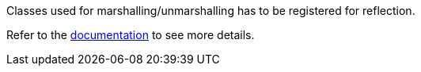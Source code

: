 Classes used for marshalling/unmarshalling has to be registered for reflection.

Refer to the https://quarkus.io/guides/writing-native-applications-tips#register-reflection[documentation] to see more details.
